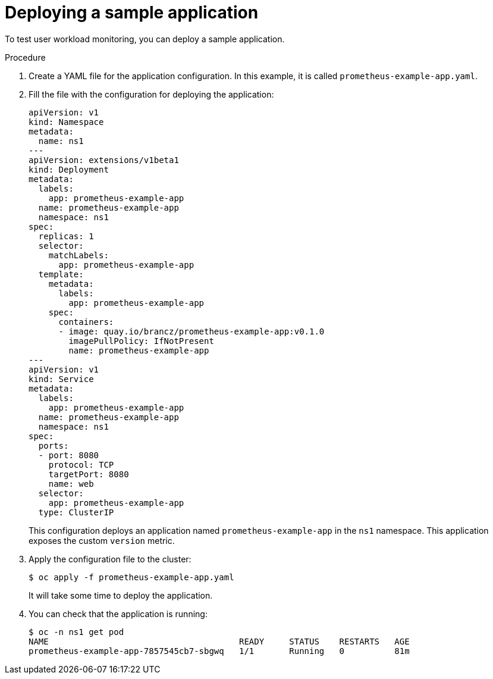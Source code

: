 // Module included in the following assemblies:
//
// * monitoring/user-workload-monitoring.adoc

[id="deploying-a-sample-application_{context}"]
= Deploying a sample application

To test user workload monitoring, you can deploy a sample application.

.Procedure

. Create a YAML file for the application configuration. In this example, it is called `prometheus-example-app.yaml`.

. Fill the file with the configuration for deploying the application:
+
[source,yaml]
----
apiVersion: v1
kind: Namespace
metadata:
  name: ns1
---
apiVersion: extensions/v1beta1
kind: Deployment
metadata:
  labels:
    app: prometheus-example-app
  name: prometheus-example-app
  namespace: ns1
spec:
  replicas: 1
  selector:
    matchLabels:
      app: prometheus-example-app
  template:
    metadata:
      labels:
        app: prometheus-example-app
    spec:
      containers:
      - image: quay.io/brancz/prometheus-example-app:v0.1.0
        imagePullPolicy: IfNotPresent
        name: prometheus-example-app
---
apiVersion: v1
kind: Service
metadata:
  labels:
    app: prometheus-example-app
  name: prometheus-example-app
  namespace: ns1
spec:
  ports:
  - port: 8080
    protocol: TCP
    targetPort: 8080
    name: web
  selector:
    app: prometheus-example-app
  type: ClusterIP
----
+
This configuration deploys an application named `prometheus-example-app` in the `ns1` namespace. This application exposes the custom `version` metric.

. Apply the configuration file to the cluster:
+
----
$ oc apply -f prometheus-example-app.yaml
----
+
It will take some time to deploy the application.

. You can check that the application is running:
+
----
$ oc -n ns1 get pod
NAME                                      READY     STATUS    RESTARTS   AGE
prometheus-example-app-7857545cb7-sbgwq   1/1       Running   0          81m
----

